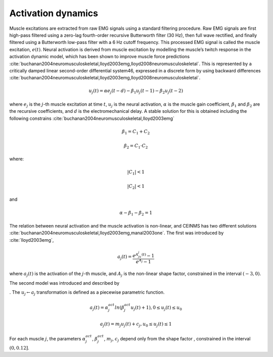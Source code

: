 .. _introActivationDynamics:

Activation dynamics
===================

Muscle excitations are extracted from raw EMG signals using a standard filtering procedure. Raw EMG signals are first high-pass filtered using a zero-lag fourth-order recursive Butterworth filter (30 Hz), then full wave rectified, and finally filtered using a Butterworth low-pass filter with a 6 Hz cutoff frequency. This processed EMG signal is called the muscle excitation, :math:`e(t)`.
Neural activation is derived from muscle excitation by modelling the muscle’s twitch response in the activation dynamic model, which has been shown to improve muscle force predictions :cite:`buchanan2004neuromusculoskeletal,lloyd2003emg,lloyd2008neuromusculoskeletal`. This is represented by a critically damped linear second-order differential system46, expressed in a discrete form by using backward differences :cite:`buchanan2004neuromusculoskeletal,lloyd2003emg,lloyd2008neuromusculoskeletal`.

.. math::
   u_j(t) = \alpha e_j(t-d) - \beta_1 u_j(t-1) -\beta_2 u_j(t-2)


where :math:`e_j` is the :math:`j`-th muscle excitation at time :math:`t`, :math:`u_j` is the neural activation, :math:`\alpha` is the muscle gain coefficient, :math:`\beta_1` and :math:`\beta_2` are the recursive coefficients, and :math:`d` is the electromechanical delay. A stable solution for this is obtained including the following constrains :cite:`buchanan2004neuromusculoskeletal,lloyd2003emg`

.. math::

   \beta_1 = C_1 + C_2

   \beta_2 = C_1 \cdot C_2

where:


.. math::
  |C_1| < 1

.. math::
  |C_2| < 1

and

.. math::

   \alpha - \beta_1 - \beta_2 = 1

The relation between neural activation and the muscle activation is non-linear, and CEINMS has two different solutions :cite:`buchanan2004neuromusculoskeletal,lloyd2003emg,manal2003one`. The first was introduced by :cite:`lloyd2003emg`,

.. math::

   a_j(t)=\frac{e^{A_ju_j(t)}-1}{e^{A_j}-1}

where :math:`a_j(t)` is the activation of the :math:`j`-th muscle, and :math:`A_j` is the non-linear shape factor, constrained in the interval :math:`(-3, 0)`.

The second model was introduced and described by


. The :math:`u_j \leftarrow a_j` transformation is defined as a piecewise parametric function.

.. math::

   a_j(t) = \alpha_j^{act} ln(\beta_j^{act}u_j(t)+1), 0 \leq u_j(t)	\le u_0

   a_j(t) = m_j u_j(t) + c_j, u_0 \leq u_j(t) \leq 1

For each muscle :math:`j`, the parameters :math:`\alpha_j^{act}`,  :math:`\beta_j^{act}`, :math:`m_j`, :math:`c_j` depend only from the shape factor , constrained in the interval :math:`(0, 0.12]`.
